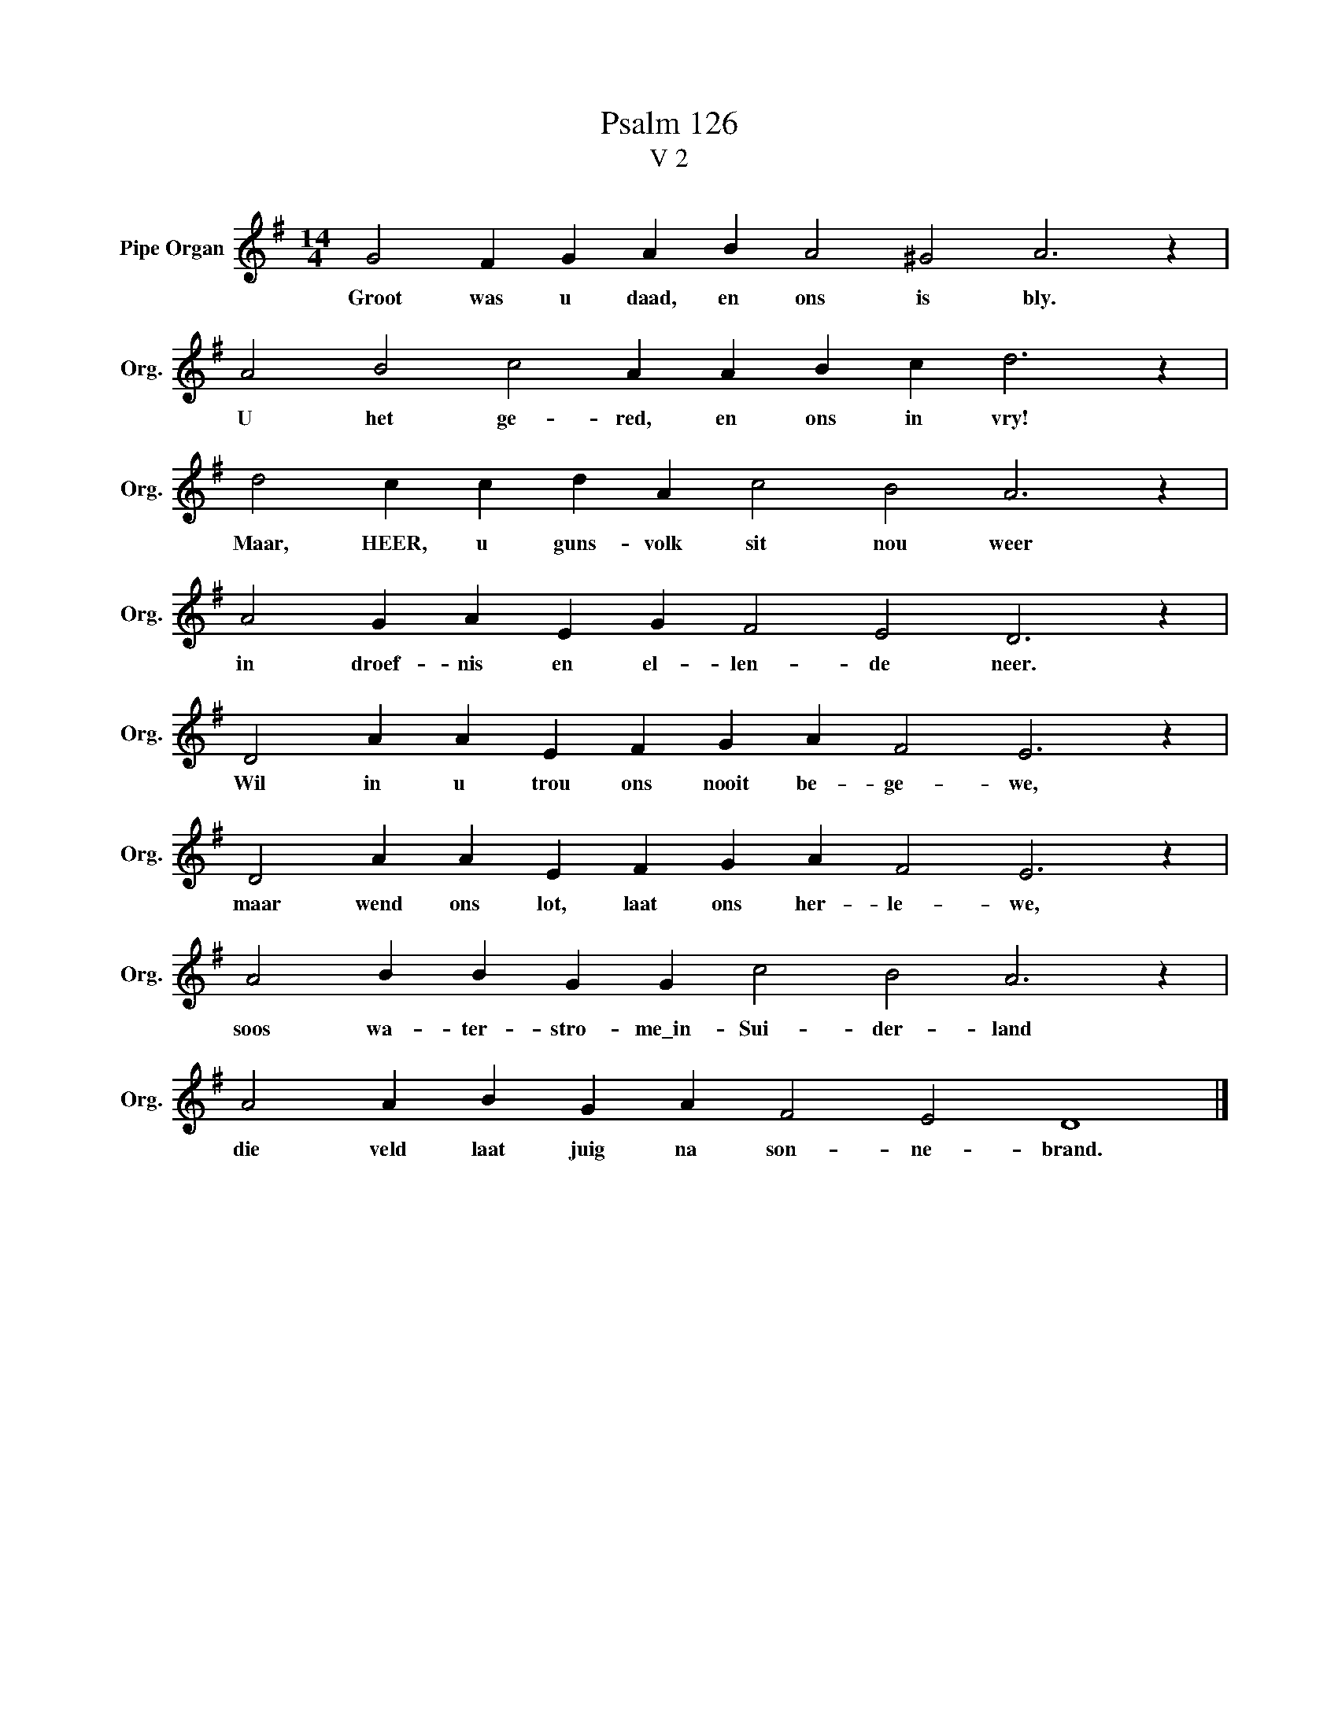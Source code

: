 X:1
T:Psalm 126
T:V 2
L:1/4
M:14/4
I:linebreak $
K:G
V:1 treble nm="Pipe Organ" snm="Org."
V:1
 G2 F G A B A2 ^G2 A3 z |$ A2 B2 c2 A A B c d3 z |$ d2 c c d A c2 B2 A3 z |$ %3
w: Groot was u daad, en ons is bly.|U het ge- red, en ons in vry!|Maar, HEER, u guns- volk sit nou weer|
 A2 G A E G F2 E2 D3 z |$ D2 A A E F G A F2 E3 z |$ D2 A A E F G A F2 E3 z |$ %6
w: in droef- nis en el- len- de neer.|Wil in u trou ons nooit be- ge- we,|maar wend ons lot, laat ons her- le- we,|
 A2 B B G G c2 B2 A3 z |$ A2 A B G A F2 E2 D4 |] %8
w: soos wa- ter- stro- me\_in- Sui- der- land|die veld laat juig na son- ne- brand.|

